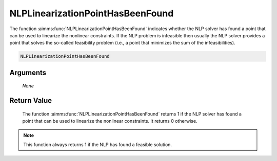 .. aimms:function:: NLPLinearizationPointHasBeenFound(None)

.. _NLPLinearizationPointHasBeenFound:

NLPLinearizationPointHasBeenFound
=================================

The function :aimms:func:`NLPLinearizationPointHasBeenFound` indicates whether the
NLP solver has found a point that can be used to linearize the nonlinear
constraints. If the NLP problem is infeasible then usually the NLP
solver provides a point that solves the so-called feasibility problem
(i.e., a point that minimizes the sum of the infeasibilities).

.. code-block:: aimms

    NLPLinearizationPointHasBeenFound

Arguments
---------

    *None*

Return Value
------------

    The function :aimms:func:`NLPLinearizationPointHasBeenFound` returns 1 if the NLP
    solver has found a point that can be used to linearize the nonlinear
    constraints. It returns 0 otherwise.

.. note::

    This function always returns 1 if the NLP has found a feasible solution.

